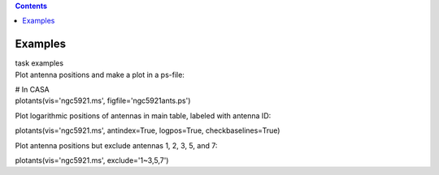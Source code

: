 .. contents::
   :depth: 3
..

.. container::
   :name: viewlet-above-content-title

Examples
========

.. container::
   :name: viewlet-below-content-title

.. container:: documentDescription description

   task examples

.. container:: section
   :name: viewlet-above-content-body

.. container:: section
   :name: content-core

   .. container::
      :name: parent-fieldname-text

      Plot antenna positions and make a plot in a ps-file:

      .. container:: casa-input-box

         | # In CASA
         | plotants(vis='ngc5921.ms', figfile='ngc5921ants.ps')

      Plot logarithmic positions of antennas in main table, labeled with
      antenna ID:

      .. container:: casa-input-box

         plotants(vis='ngc5921.ms', antindex=True, logpos=True,
         checkbaselines=True)

      Plot antenna positions but exclude antennas 1, 2, 3, 5, and 7:

      .. container:: casa-input-box

         plotants(vis='ngc5921.ms', exclude='1~3,5,7')

.. container:: section
   :name: viewlet-below-content-body
